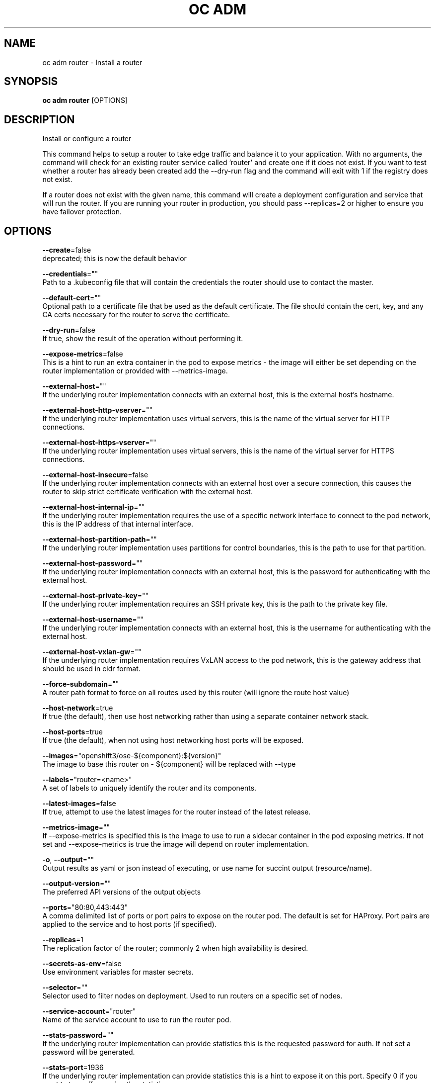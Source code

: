 .TH "OC ADM" "1" " Openshift CLI User Manuals" "Openshift" "June 2016"  ""


.SH NAME
.PP
oc adm router \- Install a router


.SH SYNOPSIS
.PP
\fBoc adm router\fP [OPTIONS]


.SH DESCRIPTION
.PP
Install or configure a router

.PP
This command helps to setup a router to take edge traffic and balance it to your application. With no arguments, the command will check for an existing router service called 'router' and create one if it does not exist. If you want to test whether a router has already been created add the \-\-dry\-run flag and the command will exit with 1 if the registry does not exist.

.PP
If a router does not exist with the given name, this command will create a deployment configuration and service that will run the router. If you are running your router in production, you should pass \-\-replicas=2 or higher to ensure you have failover protection.


.SH OPTIONS
.PP
\fB\-\-create\fP=false
    deprecated; this is now the default behavior

.PP
\fB\-\-credentials\fP=""
    Path to a .kubeconfig file that will contain the credentials the router should use to contact the master.

.PP
\fB\-\-default\-cert\fP=""
    Optional path to a certificate file that be used as the default certificate.  The file should contain the cert, key, and any CA certs necessary for the router to serve the certificate.

.PP
\fB\-\-dry\-run\fP=false
    If true, show the result of the operation without performing it.

.PP
\fB\-\-expose\-metrics\fP=false
    This is a hint to run an extra container in the pod to expose metrics \- the image will either be set depending on the router implementation or provided with \-\-metrics\-image.

.PP
\fB\-\-external\-host\fP=""
    If the underlying router implementation connects with an external host, this is the external host's hostname.

.PP
\fB\-\-external\-host\-http\-vserver\fP=""
    If the underlying router implementation uses virtual servers, this is the name of the virtual server for HTTP connections.

.PP
\fB\-\-external\-host\-https\-vserver\fP=""
    If the underlying router implementation uses virtual servers, this is the name of the virtual server for HTTPS connections.

.PP
\fB\-\-external\-host\-insecure\fP=false
    If the underlying router implementation connects with an external host over a secure connection, this causes the router to skip strict certificate verification with the external host.

.PP
\fB\-\-external\-host\-internal\-ip\fP=""
    If the underlying router implementation requires the use of a specific network interface to connect to the pod network, this is the IP address of that internal interface.

.PP
\fB\-\-external\-host\-partition\-path\fP=""
    If the underlying router implementation uses partitions for control boundaries, this is the path to use for that partition.

.PP
\fB\-\-external\-host\-password\fP=""
    If the underlying router implementation connects with an external host, this is the password for authenticating with the external host.

.PP
\fB\-\-external\-host\-private\-key\fP=""
    If the underlying router implementation requires an SSH private key, this is the path to the private key file.

.PP
\fB\-\-external\-host\-username\fP=""
    If the underlying router implementation connects with an external host, this is the username for authenticating with the external host.

.PP
\fB\-\-external\-host\-vxlan\-gw\fP=""
    If the underlying router implementation requires VxLAN access to the pod network, this is the gateway address that should be used in cidr format.

.PP
\fB\-\-force\-subdomain\fP=""
    A router path format to force on all routes used by this router (will ignore the route host value)

.PP
\fB\-\-host\-network\fP=true
    If true (the default), then use host networking rather than using a separate container network stack.

.PP
\fB\-\-host\-ports\fP=true
    If true (the default), when not using host networking host ports will be exposed.

.PP
\fB\-\-images\fP="openshift3/ose\-${component}:${version}"
    The image to base this router on \- ${component} will be replaced with \-\-type

.PP
\fB\-\-labels\fP="router=<name>"
    A set of labels to uniquely identify the router and its components.

.PP
\fB\-\-latest\-images\fP=false
    If true, attempt to use the latest images for the router instead of the latest release.

.PP
\fB\-\-metrics\-image\fP=""
    If \-\-expose\-metrics is specified this is the image to use to run a sidecar container in the pod exposing metrics. If not set and \-\-expose\-metrics is true the image will depend on router implementation.

.PP
\fB\-o\fP, \fB\-\-output\fP=""
    Output results as yaml or json instead of executing, or use name for succint output (resource/name).

.PP
\fB\-\-output\-version\fP=""
    The preferred API versions of the output objects

.PP
\fB\-\-ports\fP="80:80,443:443"
    A comma delimited list of ports or port pairs to expose on the router pod. The default is set for HAProxy. Port pairs are applied to the service and to host ports (if specified).

.PP
\fB\-\-replicas\fP=1
    The replication factor of the router; commonly 2 when high availability is desired.

.PP
\fB\-\-secrets\-as\-env\fP=false
    Use environment variables for master secrets.

.PP
\fB\-\-selector\fP=""
    Selector used to filter nodes on deployment. Used to run routers on a specific set of nodes.

.PP
\fB\-\-service\-account\fP="router"
    Name of the service account to use to run the router pod.

.PP
\fB\-\-stats\-password\fP=""
    If the underlying router implementation can provide statistics this is the requested password for auth.  If not set a password will be generated.

.PP
\fB\-\-stats\-port\fP=1936
    If the underlying router implementation can provide statistics this is a hint to expose it on this port. Specify 0 if you want to turn off exposing the statistics.

.PP
\fB\-\-stats\-user\fP="admin"
    If the underlying router implementation can provide statistics this is the requested username for auth.

.PP
\fB\-\-subdomain\fP=""
    The template for the route subdomain exposed by this router, used for routes that are not externally specified. E.g. '${name}\-${namespace}.apps.mycompany.com'

.PP
\fB\-\-type\fP="haproxy\-router"
    The type of router to use \- if you specify \-\-images this flag may be ignored.


.SH OPTIONS INHERITED FROM PARENT COMMANDS
.PP
\fB\-\-api\-version\fP=""
    DEPRECATED: The API version to use when talking to the server

.PP
\fB\-\-as\fP=""
    Username to impersonate for the operation

.PP
\fB\-\-certificate\-authority\fP=""
    Path to a cert. file for the certificate authority

.PP
\fB\-\-client\-certificate\fP=""
    Path to a client certificate file for TLS

.PP
\fB\-\-client\-key\fP=""
    Path to a client key file for TLS

.PP
\fB\-\-cluster\fP=""
    The name of the kubeconfig cluster to use

.PP
\fB\-\-config\fP=""
    Path to the config file to use for CLI requests.

.PP
\fB\-\-context\fP=""
    The name of the kubeconfig context to use

.PP
\fB\-\-google\-json\-key\fP=""
    The Google Cloud Platform Service Account JSON Key to use for authentication.

.PP
\fB\-\-insecure\-skip\-tls\-verify\fP=false
    If true, the server's certificate will not be checked for validity. This will make your HTTPS connections insecure

.PP
\fB\-\-log\-flush\-frequency\fP=0
    Maximum number of seconds between log flushes

.PP
\fB\-\-match\-server\-version\fP=false
    Require server version to match client version

.PP
\fB\-n\fP, \fB\-\-namespace\fP=""
    If present, the namespace scope for this CLI request

.PP
\fB\-\-request\-timeout\fP="0"
    The length of time to wait before giving up on a single server request. Non\-zero values should contain a corresponding time unit (e.g. 1s, 2m, 3h). A value of zero means don't timeout requests.

.PP
\fB\-\-server\fP=""
    The address and port of the Kubernetes API server

.PP
\fB\-\-token\fP=""
    Bearer token for authentication to the API server

.PP
\fB\-\-user\fP=""
    The name of the kubeconfig user to use


.SH EXAMPLE
.PP
.RS

.nf
  # Check the default router ("router")
  oc adm router \-\-dry\-run
  
  # See what the router would look like if created
  oc adm router \-o yaml
  
  # Create a router with two replicas if it does not exist
  oc adm router router\-west \-\-replicas=2
  
  # Use a different router image
  oc adm router region\-west \-\-images=myrepo/somerouter:mytag
  
  # Run the router with a hint to the underlying implementation to \_not\_ expose statistics.
  oc adm router router\-west \-\-stats\-port=0

.fi
.RE


.SH SEE ALSO
.PP
\fBoc\-adm(1)\fP,


.SH HISTORY
.PP
June 2016, Ported from the Kubernetes man\-doc generator
